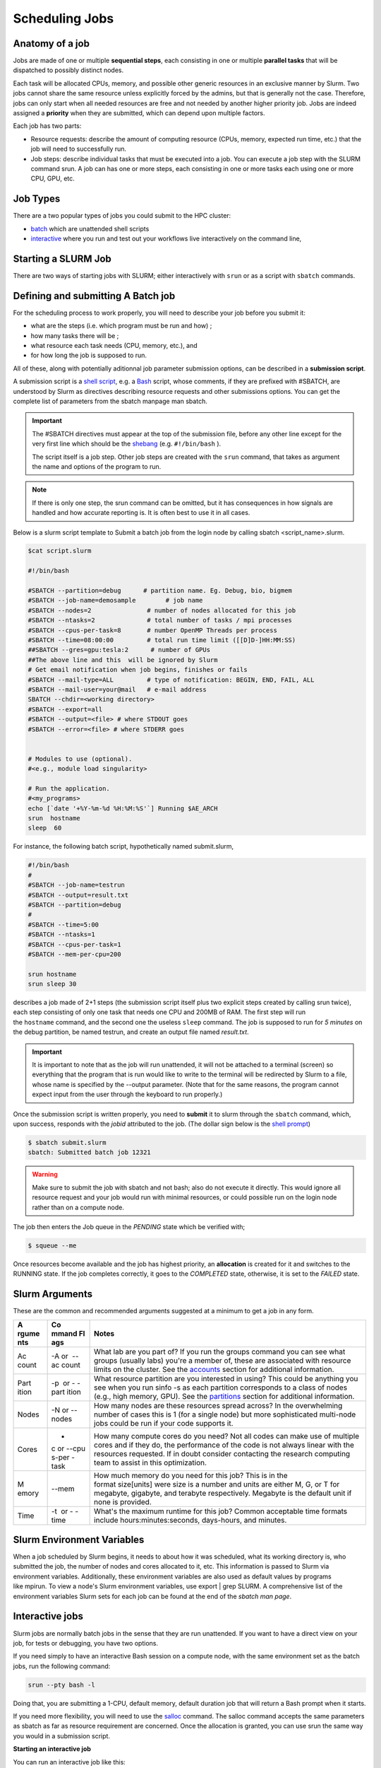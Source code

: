 **Scheduling Jobs**
-------------------------

**Anatomy of a job**
======================

Jobs are made of one or multiple **sequential steps**, each consisting
in one or multiple **parallel tasks** that will be dispatched to
possibly distinct nodes.

Each task will be allocated CPUs, memory, and possible other generic
resources in an exclusive manner by Slurm. Two jobs cannot share the
same resource unless explicitly forced by the admins, but that is
generally not the case. Therefore, jobs can only start when all needed
resources are free and not needed by another higher priority job. Jobs
are indeed assigned a **priority** when they are submitted, which can
depend upon multiple factors. 

Each job has two parts:

- Resource requests: describe the amount of computing resource (CPUs,
  memory, expected run time, etc.) that the job will need to
  successfully run.

- Job steps: describe individual tasks that must be executed into a job.
  You can execute a job step with the SLURM command srun. A job can has
  one or more steps, each consisting in one or more tasks each using one
  or more CPU, GPU, etc.


**Job Types**
================

There are a two popular types of jobs you could submit to the HPC cluster:

- `batch <#scheduling-a-batch-job>`__ which are unattended shell scripts
- `interactive <#interactive-jobs>`__ where you run and test out your workflows live interactively on the command line,


**Starting a SLURM Job**
===============================

There are two ways of starting jobs with SLURM; either interactively
with ``srun`` or as a script with ``sbatch`` commands.



**Defining and submitting A Batch job**
==========================================
For the scheduling process to work properly, you will need to describe your job before you submit it:

- what are the steps (i.e. which program must be run and how) ;
- how many tasks there will be ;
- what resource each task needs (CPU, memory, etc.), and
- for how long the job is supposed to run.

All of these, along with potentially aditionnal job parameter submission options, can be described in a **submission script**.

A submission script is a `shell
script <https://en.wikipedia.org/wiki/Shell_script>`__, e.g.
a `Bash <https://en.wikipedia.org/wiki/Bash_(Unix_shell)>`__ script,
whose comments, if they are prefixed with #SBATCH, are understood by
Slurm as directives describing resource requests and other submissions
options. You can get the complete list of parameters from the sbatch
manpage man sbatch.

.. Important::

    The #SBATCH directives must appear at the top of the submission file,
    before any other line except for the very first line which should be
    the `shebang <https://en.wikipedia.org/wiki/Shebang_(Unix)>`__ (e.g. ``#!/bin/bash`` ).
    
    The script itself is a job step. Other job steps are created with
    the ``srun`` command, that takes as argument the name and options of the
    program to run.

.. Note::

    If there is only one step, the srun command can be omitted, but it has
    consequences in how signals are handled and how accurate reporting is.
    It is often best to use it in all cases.


Below is a slurm script template to Submit a batch job from the login node by calling sbatch <script_name>.slurm.

.. code-block:: python


    $cat script.slurm

    #!/bin/bash
    
    #SBATCH --partition=debug      # partition name. Eg. Debug, bio, bigmem
    #SBATCH --job-name=demosample        # job name
    #SBATCH --nodes=2               # number of nodes allocated for this job
    #SBATCH --ntasks=2              # total number of tasks / mpi processes
    #SBATCH --cpus-per-task=8       # number OpenMP Threads per process
    #SBATCH --time=08:00:00         # total run time limit ([[D]D-]HH:MM:SS)
    ##SBATCH --gres=gpu:tesla:2      # number of GPUs
    ##The above line and this  will be ignored by Slurm
    # Get email notification when job begins, finishes or fails
    #SBATCH --mail-type=ALL         # type of notification: BEGIN, END, FAIL, ALL
    #SBATCH --mail-user=your@mail   # e-mail address
    SBATCH --chdir=<working directory>
    #SBATCH --export=all
    #SBATCH --output=<file> # where STDOUT goes
    #SBATCH --error=<file> # where STDERR goes
    
    
    # Modules to use (optional).
    #<e.g., module load singularity>
    
    # Run the application.
    #<my_programs>
    echo [`date '+%Y-%m-%d %H:%M:%S'`] Running $AE_ARCH
    srun  hostname
    sleep  60 



For instance, the following batch script, hypothetically named submit.slurm,


.. code-block:: python

    #!/bin/bash
    #
    #SBATCH --job-name=testrun
    #SBATCH --output=result.txt
    #SBATCH --partition=debug
    #
    #SBATCH --time=5:00
    #SBATCH --ntasks=1
    #SBATCH --cpus-per-task=1
    #SBATCH --mem-per-cpu=200
    
    srun hostname
    srun sleep 30

describes a job made of 2+1 steps (the submission script itself plus two
explicit steps created by calling srun twice), each step consisting of
only one task that needs one CPU and 200MB of RAM. The first step will
run the ``hostname`` command, and the second one the useless ``sleep`` command.
The job is supposed to run for *5 minutes* on the debug partition, be
named testrun, and create an output file named *result.txt*.


.. Important::

    It is important to note that as the job will run unattended, it will not
    be attached to a terminal (screen) so everything that the program that
    is run would like to write to the terminal will be redirected by Slurm
    to a file, whose name is specified by the --output parameter. (Note that
    for the same reasons, the program cannot expect input from the user
    through the keyboard to run properly.)

Once the submission script is written properly, you need
to **submit** it to slurm through the ``sbatch`` command, which, upon
success, responds with the *jobid* attributed to the job. (The dollar
sign below is the `shell
prompt <https://en.wikipedia.org/wiki/Unix_shell#Bourne_shell>`__)

.. code-block:: python
  
    $ sbatch submit.slurm
    sbatch: Submitted batch job 12321

.. Warning::

  Make sure to submit the job with sbatch and not bash; also do not
  execute it directly. This would ignore all resource request and your job
  would run with minimal resources, or could possible run on the login node
  rather than on a compute node.

The job then enters the Job queue in the *PENDING* state which be verified with;

.. code-block:: python

    $ squeue --me

Once resources become available and the job has highest priority,
an **allocation** is created for it and switches to the RUNNING state. If
the job completes correctly, it goes to the *COMPLETED* state,
otherwise, it is set to the *FAILED* state.


**Slurm Arguments**
======================

These are the common and recommended arguments suggested at a minimum to
get a job in any form.

+-------+-------+-----------------------------------------------------+
| **A   | **Co  | **Notes**                                           |
| rgume | mmand |                                                     |
| nts** | Fl    |                                                     |
|       | ags** |                                                     |
+=======+=======+=====================================================+
| Ac    | -A or | What lab are you part of? If you run                |
| count |  --ac | the groups command you can see what groups (usually |
|       | count | labs) you're a member of, these are associated with |
|       |       | resource limits on the cluster. See                 |
|       |       | the `accounts <https://hyak.uw.edu                  |
|       |       | /docs/compute/scheduling-jobs/#accounts>`__ section |
|       |       | for additional information.                         |
+-------+-------+-----------------------------------------------------+
| Part  | -p    | What resource partition are you interested in       |
| ition |  or - | using? This could be anything you see when you      |
|       | -part | run sinfo -s as each partition corresponds to a     |
|       | ition | class of nodes (e.g., high memory, GPU). See        |
|       |       | the `partitions <https://hyak.uw.edu/d              |
|       |       | ocs/compute/scheduling-jobs/#partitions>`__ section |
|       |       | for additional information.                         |
+-------+-------+-----------------------------------------------------+
| Nodes | -N    | How many nodes are these resources spread across?   |
|       | or -- | In the overwhelming number of cases this is 1 (for  |
|       | nodes | a single node) but more sophisticated multi-node    |
|       |       | jobs could be run if your code supports it.         |
+-------+-------+-----------------------------------------------------+
| Cores | -     | How many compute cores do you need? Not all codes   |
|       | c or  | can make use of multiple cores and if they do, the  |
|       | --cpu | performance of the code is not always linear with   |
|       | s-per | the resources requested. If in doubt consider       |
|       | -task | contacting the research computing team to assist in |
|       |       | this optimization.                                  |
+-------+-------+-----------------------------------------------------+
| M     | --mem | How much memory do you need for this job? This is   |
| emory |       | in the format size[units] were size is a number and |
|       |       | units are either M, G, or T for megabyte, gigabyte, |
|       |       | and terabyte respectively. Megabyte is the default  |
|       |       | unit if none is provided.                           |
+-------+-------+-----------------------------------------------------+
| Time  | -t    | What's the maximum runtime for this job? Common     |
|       |  or - | acceptable time formats                             |
|       | -time | include hours:minutes:seconds, days-hours,          |
|       |       | and minutes.                                        |
+-------+-------+-----------------------------------------------------+


**Slurm Environment Variables**
================================

When a job scheduled by Slurm begins, it needs to about how it was
scheduled, what its working directory is, who submitted the job, the
number of nodes and cores allocated to it, etc. This information is
passed to Slurm via environment variables. Additionally, these
environment variables are also used as default values by programs
like mpirun. To view a node's Slurm environment variables, use export \|
grep SLURM. A comprehensive list of the environment variables Slurm sets
for each job can be found at the end of the *sbatch man page*.



**Interactive jobs**
==========================

Slurm jobs are normally batch jobs in the sense that they are run
unattended. If you want to have a direct view on your job, for tests or
debugging, you have two options.

If you need simply to have an interactive Bash session on a compute
node, with the same environment set as the batch jobs, run the following
command:

.. code-block:: python

    srun --pty bash -l

Doing that, you are submitting a 1-CPU, default memory, default duration
job that will return a Bash prompt when it starts.

If you need more flexibility, you will need to use
the `salloc <https://slurm.schedmd.com/salloc.html>`__ command.
The salloc command accepts the same parameters as sbatch as far as
resource requirement are concerned. Once the allocation is granted, you
can use srun the same way you would in a submission script.


**Starting an interactive job**

You can run an interactive job like this:

.. code-block:: python

    $ srun --nodes=1 --ntasks-per-node=1 --time=01:00:00 --pty bash -i

Here we ask for a single core on one interactive node for one hour with
the default amount of memory. The command prompt will appear as soon as
the job starts.

This is how it looks once the interactive job starts:

.. code-block:: python

    srun: job 12345 queued **and** waiting **for** resources
    srun: job 12345 has been allocated resources

Exit the bash shell to end the job. If you exceed the time or memory
limits the job will also abort.

Interactive jobs have the same policies as normal batch jobs, there are
no extra restrictions. You should be aware that you might be sharing the
node with other users, so play nice.

Some users have experienced problems with the command, then it has
helped to specify the cpu account:

.. code-block:: python

    $ srun --account=<NAME_OF_MY_ACCOUNT> --nodes=1 --ntasks-per-node=1
    --time=01:00:00 --pty bash -i


**Interactive Jobs (Single Node)**

Resources for interactive jobs are attained either using ``salloc``. To
request a compute node from the **bio partition** (biol)
interactively consider the example below.

*# Below replace the word account with an account name you belong to*

*# Use sinfo to see your accounts and partitions*

.. code-block:: python
    salloc -A account -p bio -N 1 -c 4 --mem=12G --time=2:45:00

You are asking slurm for 4 compute cores with 12GB of memory for 2 hours and 45 minutes
spread across 1 node (single machine). The ``salloc`` command will
automatically create an interactive shell session on an allocated node.


**Interactive Jobs (Multi Node)**

Building upon the previous section, if -N or --nodes is >1 when
running ``salloc`` you are automatically placed into a shell of one of the
allocated nodes. This shell is NOT part of a Slurm task. To view the
names of the remainder of your allocated nodes use ``scontrol show
hostnames``. The ``srun`` command can be used to execute a command on all of
the allocated nodes as shown in the example session below.

.. code-block:: python

    [user@allot ~]$ salloc -N 2 -p full -A stf --time=5 --mem=5G
    salloc: Pending job allocation 2620960
    salloc: job 2620960 queued and waiting for resources
    salloc: job 2620960 has been allocated resources
    salloc: Granted job allocation 2620960
    salloc: Waiting for resource configuration
    salloc: Nodes giga[002-003] are ready for job
    
    [user@allot ~]$ srun hostname
    giga002
    giga003
    


.. note::

- If you are not allocated a session with the specified --mem value, try
  smaller memory values

For more details, read the *salloc man page*.


**Keeping interactive jobs alive**

Interactive jobs die when you disconnect from the login node either by
choice or by internet connection problems. To keep a job alive you can
use a terminal multiplexer like tmux or screen.

tmux allows you to run processes as usual in your standard bash shell

You start tmux on the login node before you get a interactive slurm
session with srun and then do all the work in it. In case of a
disconnect you simply reconnect to the login node and attach to the tmux
session again by typing:

.. code-block:: python

    tmux attach

or in case you have multiple sessions running:

.. code-block:: python

  tmux list-session
  tmux attach -t SESSION_NUMBER

As long as the tmux session is not closed or terminated (e.g. by a
server restart) your session should continue. 

To log out a tmux session without closing it you have to press CTRL-B
(that the Ctrl key and simultaneously “b”, which is the standard tmux
prefix) and then “d” (without the quotation marks). To close a session
just close the bash session with either CTRL-D or type exit. You can get
a list of all tmux commands by CTRL-B and the ? (question mark). See
also `this
page <https://www.hamvocke.com/blog/a-quick-and-easy-guide-to-tmux/>`__ for
a short tutorial of tmux. Otherwise working inside of a tmux session is
almost the same as a normal bash session.





**Job related environment variables**

Here we list some environment variables that are defined when you run a
job script. These is not a complete list. Please consult the ``SLURM documentation <https://slurm.schedmd.com/sbatch.html#SECTION_INPUT-ENVIRONMENT-VARIABLES>`_ for a complete list.


+--------------------------+--------------------------------------------------------------------------+
| Variable                 | Description                                                              |
+==========================+==========================================================================+
| $SLURM_JOB_ID            | The Job ID.                                                              |
+--------------------------+--------------------------------------------------------------------------+
| $SLURM_JOBID             | Deprecated. Same as $SLURM_JOB_ID                                        |
+--------------------------+--------------------------------------------------------------------------+
| $SLURM_SUBMIT_DIR        | The path of the job submission directory.                                |
+--------------------------+--------------------------------------------------------------------------+
| $SLURM_SUBMIT_HOST       | The hostname of the node used for job submission.                        |
+--------------------------+--------------------------------------------------------------------------+
| $SLURM_JOB_NODELIST      | Contains the definition (list) of the nodes that is assigned to the job. |
+--------------------------+--------------------------------------------------------------------------+
| $SLURM_NODELIST          | Deprecated. Same as SLURM_JOB_NODELIST.                                  |
+--------------------------+--------------------------------------------------------------------------+
| $SLURM_CPUS_PER_TASK     | Number of CPUs per task.                                                 |
+--------------------------+--------------------------------------------------------------------------+
| $SLURM_CPUS_ON_NODE      | Number of CPUs on the allocated node.                                    |
+--------------------------+--------------------------------------------------------------------------+
| $SLURM_JOB_CPUS_PER_NODE | Count of processors available to the job on this node.                   |
+--------------------------+--------------------------------------------------------------------------+
| $SLURM_CPUS_PER_GPU      | Number of CPUs requested per allocated GPU.                              |
+--------------------------+--------------------------------------------------------------------------+
| $SLURM_MEM_PER_CPU       | Memory per CPU. Same as --mem-per-cpu .                                  |
+--------------------------+--------------------------------------------------------------------------+
| $SLURM_MEM_PER_GPU       | Memory per GPU.                                                          |
+--------------------------+--------------------------------------------------------------------------+
| $SLURM_MEM_PER_NODE      | Memory per node. Same as --mem .                                         |
+--------------------------+--------------------------------------------------------------------------+
| $SLURM_GPUS              | Number of GPUs requested.                                                |
+--------------------------+--------------------------------------------------------------------------+
| $SLURM_NTASKS            | Same as -n, –ntasks. The number of tasks.                                |
+--------------------------+--------------------------------------------------------------------------+
| $SLURM_NTASKS_PER_NODE   | Number of tasks requested per node.                                      |
+--------------------------+--------------------------------------------------------------------------+
| $SLURM_NTASKS_PER_SOCKET | Number of tasks requested per socket.                                    |
+--------------------------+--------------------------------------------------------------------------+
| $SLURM_NTASKS_PER_CORE   | Number of tasks requested per core.                                      |
+--------------------------+--------------------------------------------------------------------------+
| $SLURM_NTASKS_PER_GPU    | Number of tasks requested per GPU.                                       |
+--------------------------+--------------------------------------------------------------------------+
| $SLURM_NPROCS            | Same as -n, --ntasks. See $SLURM_NTASKS.                                 |
+--------------------------+--------------------------------------------------------------------------+
| $SLURM_NNODES            | Total number of nodes in the job’s resource allocation.                  |
+--------------------------+--------------------------------------------------------------------------+
| $SLURM_TASKS_PER_NODE    | Number of tasks to be initiated on each node.                            |
+--------------------------+--------------------------------------------------------------------------+
| $SLURM_ARRAY_JOB_ID      | Job array’s master job ID number.                                        |
+--------------------------+--------------------------------------------------------------------------+
| $SLURM_ARRAY_TASK_ID     | Job array ID (index) number.                                             |
+--------------------------+--------------------------------------------------------------------------+
| $SLURM_ARRAY_TASK_COUNT  | Total number of tasks in a job array.                                    |
+--------------------------+--------------------------------------------------------------------------+
| $SLURM_ARRAY_TASK_MAX    | Job array’s maximum ID (index) number.                                   |
+--------------------------+--------------------------------------------------------------------------+
| $SLURM_ARRAY_TASK_MIN    | Job array’s minimum ID (index) number.                                   |
+--------------------------+--------------------------------------------------------------------------+

